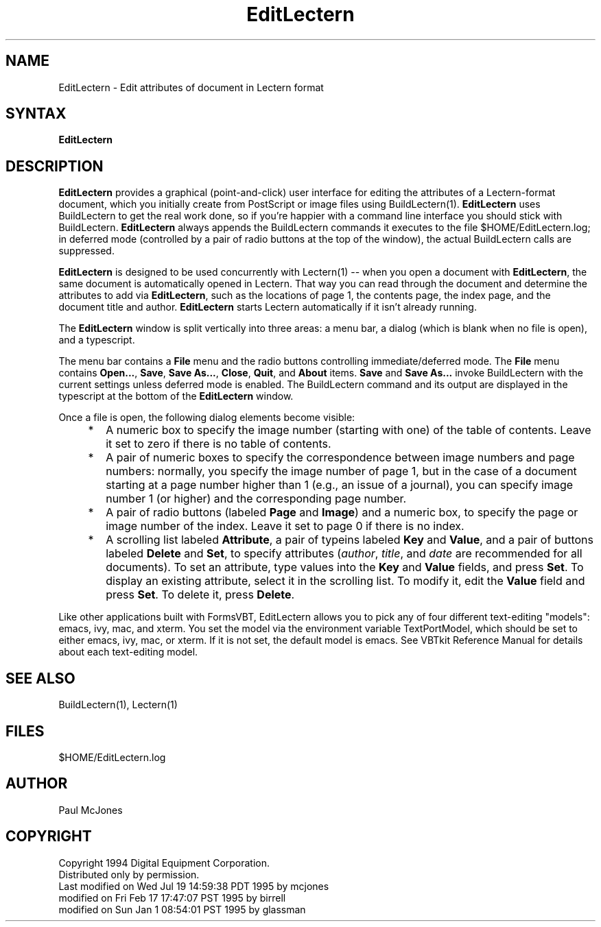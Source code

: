 .\" This file generated automatically by mtextoman(1)
.nh
.TH "EditLectern" "1"
.SH "NAME"
EditLectern \- Edit attributes of document in Lectern format
.SH "SYNTAX"
\fBEditLectern\fR
.SH "DESCRIPTION"
\fBEditLectern\fR provides a graphical (point\-and\-click) user interface
for editing the attributes of a Lectern\-format document, which you
initially create from PostScript or image files using
BuildLectern(1).  \fBEditLectern\fR uses
BuildLectern to get the real work done, so if you're happier with a
command line interface you should stick with BuildLectern.
\fBEditLectern\fR always appends the BuildLectern commands it executes
to the file $HOME/EditLectern.log; in deferred mode (controlled
by a pair of radio buttons at the top of the window), the actual
BuildLectern calls are suppressed.
.PP
\fBEditLectern\fR is designed to be used concurrently with
Lectern(1) \-\- when you open a document with
\fBEditLectern\fR, the same document is automatically opened in
Lectern.  That way you can read through the document and determine the
attributes to add via \fBEditLectern\fR, such as the locations of page
1, the contents page, the index page, and the document title and
author.  \fBEditLectern\fR starts Lectern automatically if it isn't
already running.
.PP
The \fBEditLectern\fR window is split vertically into three areas: a
menu bar, a dialog (which is blank when no file is open), and a
typescript.
.PP
The menu bar contains a \fBFile\fR menu and the radio buttons
controlling immediate/deferred mode.  The \fBFile\fR menu contains
\fBOpen...\fR, \fBSave\fR, \fBSave As...\fR, \fBClose\fR, \fBQuit\fR, and
\fBAbout\fR items.  \fBSave\fR and \fBSave As...\fR invoke BuildLectern
with the current settings unless deferred mode is enabled.  The
BuildLectern command and its output are displayed in the typescript at
the bottom of the \fBEditLectern\fR window.
.PP
Once a file is open, the following dialog elements become visible:
.PP
.PD 0
.RS 0

.TP 6
    *
A numeric box to specify the image number (starting with one) of
the table of contents.  Leave it set to zero if there is no table of
contents.
.IP
.TP 6
    *
A pair of numeric boxes to specify the correspondence between
image numbers and page numbers: normally, you specify the image number
of page 1, but in the case of a document starting at a page number
higher than 1 (e.g., an issue of a journal), you can specify image
number 1 (or higher) and the corresponding page number.
.IP
.TP 6
    *
A pair of radio buttons (labeled \fBPage\fR and \fBImage\fR) and a numeric
box, to specify the page or image number of the index.  Leave it set
to page 0 if there is no index.
.IP
.TP 6
    *
A scrolling list labeled \fBAttribute\fR, a pair of typeins
labeled \fBKey\fR and \fBValue\fR, and a pair of buttons labeled \fBDelete\fR
and \fBSet\fR, to specify attributes (\fIauthor\fR, \fItitle\fR, and \fIdate\fR are
recommended for all documents). To set an attribute, type values into
the \fBKey\fR and \fBValue\fR fields, and press \fBSet\fR.  To display an existing
attribute, select it in the scrolling list.  To modify it, edit the
\fBValue\fR field and press \fBSet\fR.  To delete it, press \fBDelete\fR.  
.RE
.PD
.PP
Like other applications built with FormsVBT, EditLectern allows you to
pick any of four different text\-editing "models": emacs, ivy, mac, and
xterm.  You set the model via the environment variable
TextPortModel, which should be set to either emacs,
ivy, mac, or xterm. If it is not set, the default model
is emacs.  See
VBTkit Reference Manual for details about each text\-editing model.
.SH "SEE ALSO"
BuildLectern(1), 
Lectern(1)
.SH "FILES"
$HOME/EditLectern.log
.SH "AUTHOR"
Paul McJones
.SH "COPYRIGHT"
.PP
Copyright 1994 Digital Equipment Corporation.
.br
Distributed only by permission.
.br
.BR
.EX
Last modified on Wed Jul 19 14:59:38 PDT 1995 by mcjones  
     modified on Fri Feb 17 17:47:07 PST 1995 by birrell  
     modified on Sun Jan  1 08:54:01 PST 1995 by glassman 
.EE
